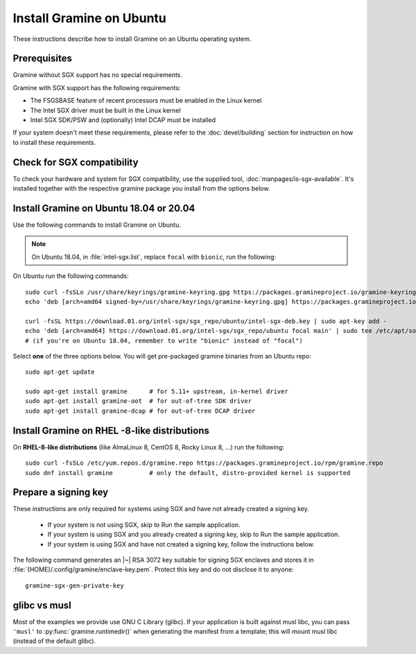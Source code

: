 .. _quickstart_installation

Install Gramine on Ubuntu
===========

These instructions describe how to install Gramine on an Ubuntu operating system. 

.. highlight:: sh

Prerequisites
-------------

Gramine without SGX support has no special requirements.

Gramine with SGX support has the following requirements:

- The FSGSBASE feature of recent processors must be enabled in the Linux kernel
- The Intel SGX driver must be built in the Linux kernel
- Intel SGX SDK/PSW and (optionally) Intel DCAP must be installed

If your system doesn't meet these requirements, please refer to the :doc:`devel/building` section for instruction on how to install these requirements.

Check for SGX compatibility
---------------

To check your hardware and system for SGX compatibility, use the supplied tool, :doc:`manpages/is-sgx-available`. It's installed together with the respective gramine
package you install from the options below.

Install Gramine on Ubuntu 18.04 or 20.04
---------------

Use the following commands to install Gramine on Ubuntu.

.. note::
   On Ubuntu 18.04, in :file:`intel-sgx.list`, replace ``focal`` with ``bionic``, run the following::

On Ubuntu run the following commands::

   sudo curl -fsSLo /usr/share/keyrings/gramine-keyring.gpg https://packages.gramineproject.io/gramine-keyring.gpg
   echo 'deb [arch=amd64 signed-by=/usr/share/keyrings/gramine-keyring.gpg] https://packages.gramineproject.io/ stable main' | sudo tee /etc/apt/sources.list.d/gramine.list

   curl -fsSL https://download.01.org/intel-sgx/sgx_repo/ubuntu/intel-sgx-deb.key | sudo apt-key add -
   echo 'deb [arch=amd64] https://download.01.org/intel-sgx/sgx_repo/ubuntu focal main' | sudo tee /etc/apt/sources.list.d/intel-sgx.list
   # (if you're on Ubuntu 18.04, remember to write "bionic" instead of "focal")

Select **one** of the three options below. You will get pre-packaged gramine binaries from an Ubuntu repo::

   sudo apt-get update

   sudo apt-get install gramine      # for 5.11+ upstream, in-kernel driver
   sudo apt-get install gramine-oot  # for out-of-tree SDK driver
   sudo apt-get install gramine-dcap # for out-of-tree DCAP driver

Install Gramine on RHEL -8-like distributions
---------------

On **RHEL-8-like distributions** (like AlmaLinux 8, CentOS 8, Rocky Linux 8, ...) run the following::

   sudo curl -fsSLo /etc/yum.repos.d/gramine.repo https://packages.gramineproject.io/rpm/gramine.repo
   sudo dnf install gramine          # only the default, distro-provided kernel is supported

Prepare a signing key
---------------------

These instructions are only required for systems using SGX and have not already created a signing key.

   - If your system is not using SGX, skip to Run the sample application.

   - If your system is using SGX and you already created a signing key, skip to Run the sample application. 

   - If your system is using SGX and have not created a signing key, follow the instructions below. 

The following command generates an |~| RSA 3072 key suitable for signing SGX enclaves
and stores it in :file:`{HOME}/.config/gramine/enclave-key.pem`. Protect
this key and do not disclose it to anyone:: 

   gramine-sgx-gen-private-key


glibc vs musl
-------------

Most of the examples we provide use GNU C Library (glibc). If your application
is built against musl libc, you can pass ``'musl'`` to
:py:func:`gramine.runtimedir()` when generating the manifest from a template;
this will mount musl libc (instead of the default glibc).
